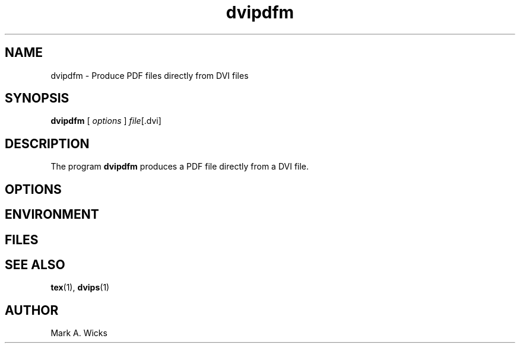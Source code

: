 .TH dvipdfm 1 5/28/2001
.SH NAME
dvipdfm \- Produce PDF files directly from DVI files

.SH SYNOPSIS
.B dvipdfm
[
.I options 
]
.IR file [.dvi]

.SH DESCRIPTION
The program
.B dvipdfm
produces a PDF file directly from a DVI file.


.SH OPTIONS

.SH ENVIRONMENT

.SH FILES

.SH "SEE ALSO"
.BR tex "(1), " dvips "(1)"

.SH AUTHOR
Mark A. Wicks

